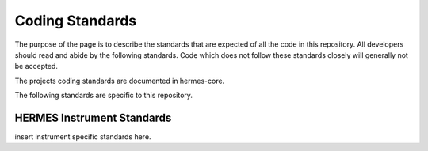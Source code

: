 .. _coding-standards:

****************
Coding Standards
****************

The purpose of the page is to describe the standards that are expected of all the code in this repository.
All developers should read and abide by the following standards.
Code which does not follow these standards closely will generally not be accepted.

The projects coding standards are documented in hermes-core.

The following standards are specific to this repository.


HERMES Instrument Standards
===========================

insert instrument specific standards here.